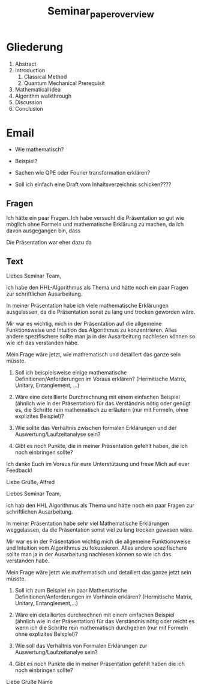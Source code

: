 #+TITLE: Seminar_paper_overview


* Gliederung

1. Abstract
2. Introduction
   1. Classical Method
   2. Quantum Mechanical Prerequisit
3. Mathematical idea
4. Algorithm walkthrough
5. Discussion
6. Conclusion









* Email
  - Wie mathematisch?

  - Beispiel?
  - Sachen wie QPE oder Fourier transformation erklären?
  - Soll ich einfach eine Draft vom Inhaltsverzeichnis schicken????


** Fragen
  Ich hätte ein paar Fragen.
  Ich habe versucht die Präsentation so gut wie möglich ohne Formeln und mathematische Erklärung zu machen, da ich davon ausgegangen bin, dass


  Die Präsentation war eher dazu da

** Text
Liebes Seminar Team,

ich habe den HHL-Algorithmus als Thema und hätte noch ein paar Fragen zur schriftlichen Ausarbeitung.

In meiner Präsentation habe ich viele mathematische Erklärungen ausgelassen, da die Präsentation sonst zu lang und trocken geworden wäre.

Mir war es wichtig, mich in der Präsentation auf die allgemeine Funktionsweise und Intuition des Algorithmus zu konzentrieren. Alles andere spezifischere sollte man ja in der Ausarbeitung nachlesen können so wie ich das verstanden habe.

Mein Frage wäre jetzt, wie mathematisch und detailiert das ganze sein müsste.

1) Soll ich beispielsweise einige mathematische Definitionen/Anforderungen im Voraus erklären? (Hermitische Matrix, Unitary, Entanglement, ...)

2) Wäre eine detaillierte Durchrechnung mit einem einfachen Beispiel (ähnlich wie in der Präsentation) für das Verständnis nötig oder genügt es, die Schritte rein mathematisch zu erläutern (nur mit Formeln, ohne explizites Beispiel)?

3) Wie sollte das Verhältnis zwischen formalen Erklärungen und der Auswertung/Laufzeitanalyse sein?

4) Gibt es noch Punkte, die in meiner Präsentation gefehlt haben, die ich noch einbringen sollte?

Ich danke Euch im Voraus für eure Unterstützung und freue Mich auf euer Feedback!

Liebe Grüße,
Alfred






Liebes Seminar Team,

ich hab den HHL Algorithmus als Thema und hätte noch ein paar Fragen zur schriftlichen Ausarbeitung.

In meiner Präsentation habe sehr viel Mathematische Erklärungen weggelassen, da die Präsentation sonst viel zu lang trocken gewesen wäre.

Mir war es in der Präsentation wichtig mich die allgemeine Funktionsweise und Intuition vom Algorithmus zu fokussieren. Alles andere spezifischere sollte man ja in der Ausarbeitung nachlesen können so wie ich das verstanden habe.

Mein Frage wäre jetzt wie mathematisch und detailiert das ganze jetzt sein müsste.

1) Soll ich zum Beispiel ein paar Mathematische Definitionen/Anforderungen im Vorhinein erklären? (Hermitische Matrix, Unitary, Entanglement,...)

2) Wäre ein detailiertes durchrechnen mit einem einfachen Beispiel (ähnlich wie in der Präsentation) für das Verständnis nötig oder reicht es wenn ich die Schritte rein mathematisch durchgehen (nur mit Formeln ohne explizites Beispiel)?

3) Wie soll das Verhältnis von Formalen Erklärungen zur Auswertung/Laufzeitanalye sein?

4) Gibt es noch Punkte die in meiner Präsentation gefehlt haben die ich noch einbringen sollte?


Liebe Grüße
Name
